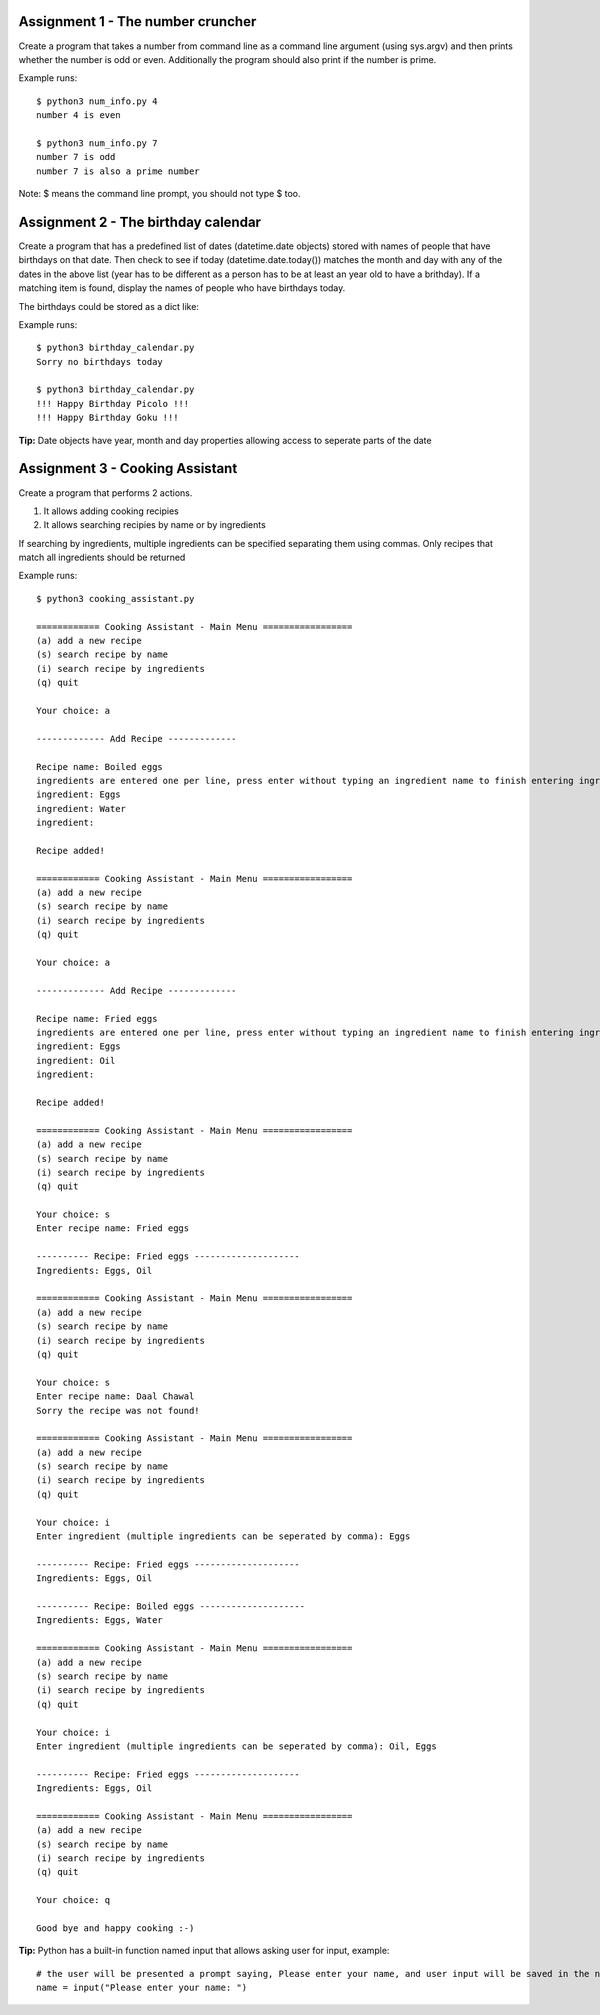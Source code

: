Assignment 1 - The number cruncher
==================================

Create a program that takes a number from command line as a command line argument (using sys.argv) and then prints whether the number 
is odd or even. Additionally the program should also print if the number is prime.

Example runs::

    $ python3 num_info.py 4
    number 4 is even
    
    $ python3 num_info.py 7
    number 7 is odd
    number 7 is also a prime number

Note: $ means the command line prompt, you should not type $ too.


Assignment 2 - The birthday calendar
====================================

Create a program that has a predefined list of dates (datetime.date objects) stored with names of people that have birthdays on that
date. Then check to see if today (datetime.date.today()) matches the month and day with any of the dates in the above list (year has to be different as a person has to be at least an year old to have a brithday). If a matching item is found, display the names of people who
have birthdays today.

The birthdays could be stored as a dict like:

.. code-block:: python
    from datetime import date
    
    birthdays = {
        date(year=1980, month=12, day=12): ['Picolo', 'Goku'],
        date(year=19950, month=10, day=1): ['Rob Stark', ]
    }


Example runs::

    $ python3 birthday_calendar.py
    Sorry no birthdays today

    $ python3 birthday_calendar.py
    !!! Happy Birthday Picolo !!!
    !!! Happy Birthday Goku !!!

**Tip:** Date objects have year, month and day properties allowing access to seperate parts of the date


Assignment 3 - Cooking Assistant
================================

Create a program that performs 2 actions.

1. It allows adding cooking recipies
2. It allows searching recipies by name or by ingredients

If searching by ingredients, multiple ingredients can be specified separating them using commas. Only recipes that match all 
ingredients should be returned

Example runs::

    $ python3 cooking_assistant.py
    
    ============ Cooking Assistant - Main Menu =================
    (a) add a new recipe
    (s) search recipe by name
    (i) search recipe by ingredients
    (q) quit

    Your choice: a
    
    ------------- Add Recipe -------------
    
    Recipe name: Boiled eggs
    ingredients are entered one per line, press enter without typing an ingredient name to finish entering ingredients list.
    ingredient: Eggs
    ingredient: Water
    ingredient:
    
    Recipe added!
    
    ============ Cooking Assistant - Main Menu =================
    (a) add a new recipe
    (s) search recipe by name
    (i) search recipe by ingredients
    (q) quit

    Your choice: a
    
    ------------- Add Recipe -------------
    
    Recipe name: Fried eggs
    ingredients are entered one per line, press enter without typing an ingredient name to finish entering ingredients list.
    ingredient: Eggs
    ingredient: Oil
    ingredient:
    
    Recipe added!
    
    ============ Cooking Assistant - Main Menu =================
    (a) add a new recipe
    (s) search recipe by name
    (i) search recipe by ingredients
    (q) quit
    
    Your choice: s
    Enter recipe name: Fried eggs
    
    ---------- Recipe: Fried eggs --------------------
    Ingredients: Eggs, Oil
    
    ============ Cooking Assistant - Main Menu =================
    (a) add a new recipe
    (s) search recipe by name
    (i) search recipe by ingredients
    (q) quit
    
    Your choice: s
    Enter recipe name: Daal Chawal
    Sorry the recipe was not found!
    
    ============ Cooking Assistant - Main Menu =================
    (a) add a new recipe
    (s) search recipe by name
    (i) search recipe by ingredients
    (q) quit
    
    Your choice: i
    Enter ingredient (multiple ingredients can be seperated by comma): Eggs
    
    ---------- Recipe: Fried eggs --------------------
    Ingredients: Eggs, Oil
    
    ---------- Recipe: Boiled eggs --------------------
    Ingredients: Eggs, Water
    
    ============ Cooking Assistant - Main Menu =================
    (a) add a new recipe
    (s) search recipe by name
    (i) search recipe by ingredients
    (q) quit
    
    Your choice: i
    Enter ingredient (multiple ingredients can be seperated by comma): Oil, Eggs
    
    ---------- Recipe: Fried eggs --------------------
    Ingredients: Eggs, Oil
    
    ============ Cooking Assistant - Main Menu =================
    (a) add a new recipe
    (s) search recipe by name
    (i) search recipe by ingredients
    (q) quit
    
    Your choice: q

    Good bye and happy cooking :-)

**Tip:** Python has a built-in function named input that allows asking user for input, example::

    # the user will be presented a prompt saying, Please enter your name, and user input will be saved in the name variable
    name = input("Please enter your name: ")
